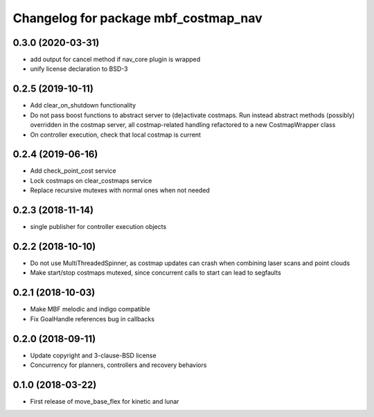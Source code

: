 ^^^^^^^^^^^^^^^^^^^^^^^^^^^^^^^^^^^^^
Changelog for package mbf_costmap_nav
^^^^^^^^^^^^^^^^^^^^^^^^^^^^^^^^^^^^^

0.3.0 (2020-03-31)
------------------
* add output for cancel method if nav_core plugin is wrapped
* unify license declaration to BSD-3

0.2.5 (2019-10-11)
------------------
* Add clear_on_shutdown functionality
* Do not pass boost functions to abstract server to (de)activate costmaps.
  Run instead abstract methods (possibly) overridden in the costmap server,
  all costmap-related handling refactored to a new CostmapWrapper class
* On controller execution, check that local costmap is current

0.2.4 (2019-06-16)
------------------
* Add check_point_cost service
* Lock costmaps on clear_costmaps service
* Replace recursive mutexes with normal ones when not needed

0.2.3 (2018-11-14)
------------------
* single publisher for controller execution objects

0.2.2 (2018-10-10)
------------------
* Do not use MultiThreadedSpinner, as costmap updates can crash when combining laser scans and point clouds
* Make start/stop costmaps mutexed, since concurrent calls to start can lead to segfaults

0.2.1 (2018-10-03)
------------------
* Make MBF melodic and indigo compatible
* Fix GoalHandle references bug in callbacks

0.2.0 (2018-09-11)
------------------
* Update copyright and 3-clause-BSD license
* Concurrency for planners, controllers and recovery behaviors

0.1.0 (2018-03-22)
------------------
* First release of move_base_flex for kinetic and lunar
